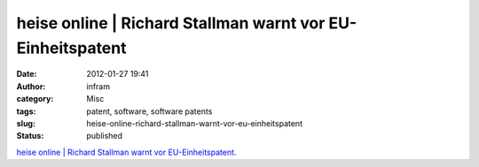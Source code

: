 heise online | Richard Stallman warnt vor EU-Einheitspatent
###########################################################
:date: 2012-01-27 19:41
:author: infram
:category: Misc
:tags: patent, software, software patents
:slug: heise-online-richard-stallman-warnt-vor-eu-einheitspatent
:status: published

`heise online \| Richard Stallman warnt vor
EU-Einheitspatent <http://www.heise.de/newsticker/meldung/Richard-Stallman-warnt-vor-EU-Einheitspatent-1328592.html>`__.

